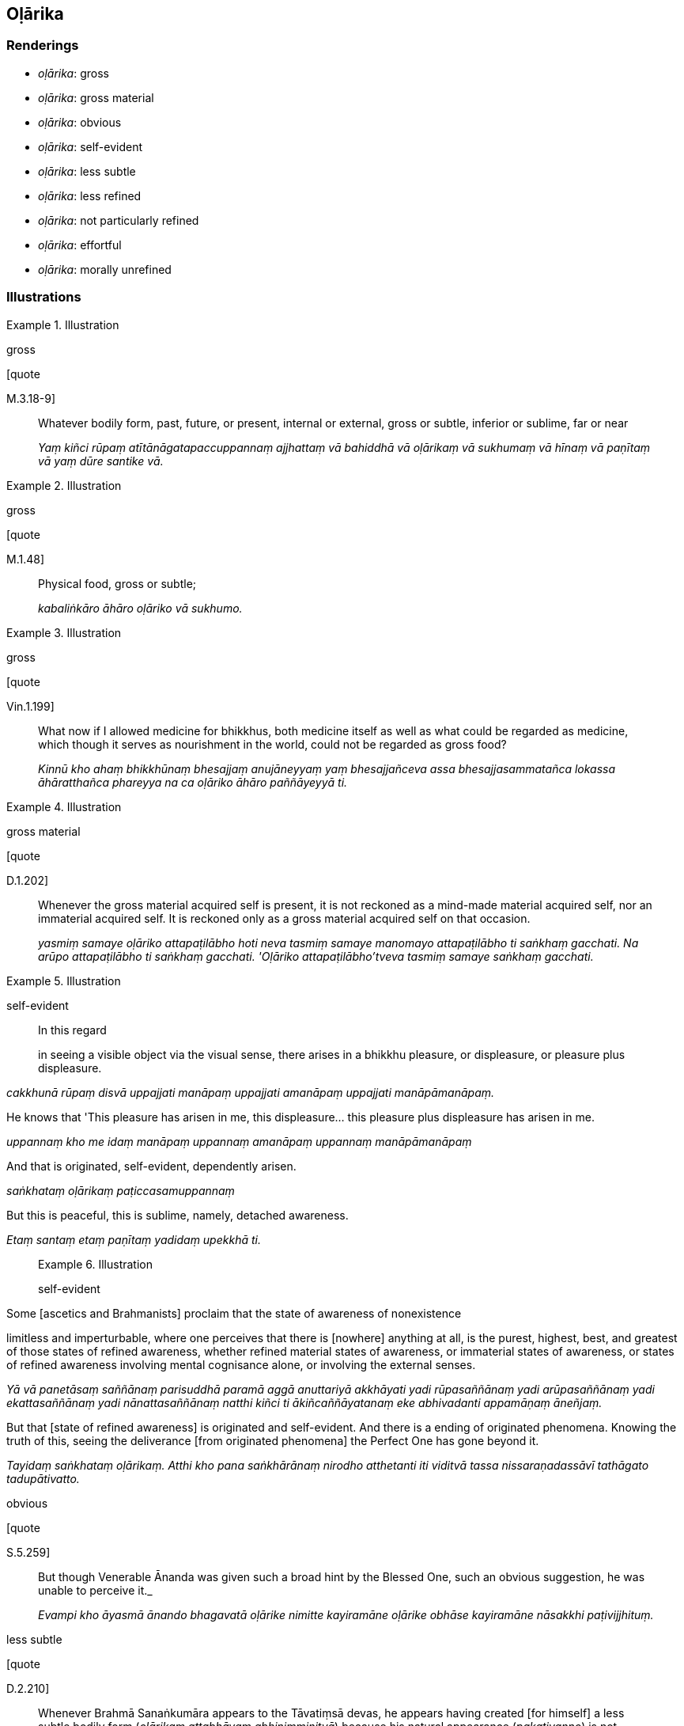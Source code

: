 == Oḷārika

=== Renderings

- _oḷārika_: gross

- _oḷārika_: gross material

- _oḷārika_: obvious

- _oḷārika_: self-evident

- _oḷārika_: less subtle

- _oḷārika_: less refined

- _oḷārika_: not particularly refined

- _oḷārika_: effortful

- _oḷārika_: morally unrefined

=== Illustrations

.Illustration
====
gross

[quote

M.3.18-9]
====

____
Whatever bodily form, past, future, or present, internal or external, gross or 
subtle, inferior or sublime, far or near

_Yaṃ kiñci rūpaṃ atītānāgatapaccuppannaṃ ajjhattaṃ vā bahiddhā 
vā oḷārikaṃ vā sukhumaṃ vā hīnaṃ vā paṇītaṃ vā yaṃ dūre 
santike vā._
____

.Illustration
====
gross

[quote

M.1.48]
====

____
Physical food, gross or subtle;

_kabaliṅkāro āhāro oḷāriko vā sukhumo._
____

.Illustration
====
gross

[quote

Vin.1.199]
====

____
What now if I allowed medicine for bhikkhus, both medicine itself as well as 
what could be regarded as medicine, which though it serves as nourishment in 
the world, could not be regarded as gross food?

_Kinnū kho ahaṃ bhikkhūnaṃ bhesajjaṃ anujāneyyaṃ yaṃ 
bhesajjañceva assa bhesajjasammatañca lokassa āhāratthañca phareyya na ca 
oḷāriko āhāro paññāyeyyā ti._
____

.Illustration
====
gross material

[quote

D.1.202]
====

____
Whenever the gross material acquired self is present, it is not reckoned as a 
mind-made material acquired self, nor an immaterial acquired self. It is 
reckoned only as a gross material acquired self on that occasion.

_yasmiṃ samaye oḷāriko attapaṭilābho hoti neva tasmiṃ samaye manomayo 
attapaṭilābho ti saṅkhaṃ gacchati. Na arūpo attapaṭilābho ti 
saṅkhaṃ gacchati. 'Oḷāriko attapaṭilābho'tveva tasmiṃ samaye 
saṅkhaṃ gacchati._
____

.Illustration
====
self-evident

____
In this regard

in seeing a visible object via the visual sense, there arises in a bhikkhu 
pleasure, or displeasure, or pleasure plus displeasure.
====

_cakkhunā rūpaṃ disvā uppajjati manāpaṃ uppajjati amanāpaṃ uppajjati 
manāpāmanāpaṃ._
____

____
He knows that 'This pleasure has arisen in me, this displeasure... this 
pleasure plus displeasure has arisen in me.

_uppannaṃ kho me idaṃ manāpaṃ uppannaṃ amanāpaṃ uppannaṃ 
manāpāmanāpaṃ_
____

____
And that is originated, self-evident, dependently arisen.

_saṅkhataṃ oḷārikaṃ paṭiccasamuppannaṃ_
____

[quote, M.3.299]
____
But this is peaceful, this is sublime, namely, detached awareness.

_Etaṃ santaṃ etaṃ paṇītaṃ yadidaṃ upekkhā ti._
____

.Illustration
====
self-evident

____
Some [ascetics and Brahmanists] proclaim that the state of awareness of 
nonexistence

limitless and imperturbable, where one perceives that there is [nowhere] 
anything at all, is the purest, highest, best, and greatest of those states of 
refined awareness, whether refined material states of awareness, or immaterial 
states of awareness, or states of refined awareness involving mental cognisance 
alone, or involving the external senses.
====

_Yā vā panetāsaṃ saññānaṃ parisuddhā paramā aggā anuttariyā 
akkhāyati yadi rūpasaññānaṃ yadi arūpasaññānaṃ yadi 
ekattasaññānaṃ yadi nānattasaññānaṃ natthi kiñci ti 
ākiñcaññāyatanaṃ eke abhivadanti appamāṇaṃ āneñjaṃ._
____

[quote, M.2.229-230]
____
But that [state of refined awareness] is originated and self-evident. And there 
is a ending of originated phenomena. Knowing the truth of this, seeing the 
deliverance [from originated phenomena] the Perfect One has gone beyond it.

_Tayidaṃ saṅkhataṃ oḷārikaṃ. Atthi kho pana saṅkhārānaṃ 
nirodho atthetanti iti viditvā tassa nissaraṇadassāvī tathāgato 
tadupātivatto._
____

.Illustration
====
obvious

[quote

S.5.259]
====

____
But though Venerable Ānanda was given such a broad hint by the Blessed One, 
such an obvious suggestion, he was unable to perceive it._

_Evampi kho āyasmā ānando bhagavatā oḷārike nimitte kayiramāne 
oḷārike obhāse kayiramāne nāsakkhi paṭivijjhituṃ._
____

.Illustration
====
less subtle

[quote

D.2.210]
====

____
Whenever Brahmā Sanaṅkumāra appears to the Tāvatiṃsā devas, he appears 
having created [for himself] a less subtle bodily form (_oḷārikaṃ 
attabhāvaṃ abhinimminitvā_) because his natural appearance 
(_pakativaṇṇo_) is not perceptible to the eye

_Yadā bhante brahmā sanaṅkumāro devānaṃ tāvatiṃsānaṃ pātubhavati 
oḷārikaṃ attabhāvaṃ abhinimminitvā pātubhavati. Yo kho pana bhante 
brahmuno pakativaṇṇo anabhisambhavanīyo so devānaṃ tāvatiṃsānaṃ 
cakkhupathasmiṃ._
____

.Illustration
====
less subtle

Hatthaka

the deva's son, approached the Blessed One, thinking, 'I will stand in the 
presence of the Blessed One,' but he sank down, collapsed, could not stand 
upright. Just as butter or oil when poured upon sand sinks down, sinks in, 
cannot abide.
====

[quote, A.1.279]
____
Then the Blessed One told him 'Create a less subtle bodily form, Hatthaka'

_oḷārikaṃ hatthaka attabhāvaṃ abhinimmināhī ti._
____

.Illustration
====
less refined

____
'Poṭṭhapāda

once the bhikkhu is possessed of that preliminary state of refined awareness, 
he proceeds from stage to stage till he reaches the highest state of refined 
awareness.
====

_Yato kho poṭṭhapāda bhikkhu idha sakasaññī hoti so tato amutra tato 
amutra anupubbena saññaggaṃ phusati._
____

____
Then, remaining in the highest state of refined awareness it occurs to him, 
'Intentionality is worse for me, being free of intentionality is better.

_Tassa saññagge ṭhitassa evaṃ hoti cetayamānassa me pāpiyo 
acetayamānassa me seyyo._
____

____
If I were to be intent upon or to aim [at anything further], these states of 
refined awareness that I have attained would cease and less refined states of 
refined awareness would arise in me. 

_Ahañceva kho pana ceteyyaṃ abhisaṅkhareyyaṃ imā ca me saññā 
nirujjheyyuṃ aññā ca oḷārikā saññā uppajjeyyuṃ._
____

____
How about if I were not to be intent upon or to aim [at anything further]?'

_Yannūnāhaṃ na ceva ceteyyaṃ na cābhisaṅkhareyyan ti._
____

____
So he is neither intent [upon anything], nor aims [at anything further].

_So na ceva ceteti na cābhisaṅkharoti._
____

____
And thus in him just these states of refined awareness cease, and other less 
refined states of refined awareness do not arise.

_Tassa acetayato anabhisaṅkharoto tā ceva saññā nirujjhanti aññā ca 
oḷārikā saññā na uppajjanti._
____

____
He attains to the ending [of originated phenomena].

_So nirodhaṃ phusati._
____

[quote, D.1.183-4]
____
And that, Poṭṭhapāda, is how the ending of successively refined states of 
refined awareness is attained in full consciousness.

_Evaṃ kho poṭṭhapāda anupubbābhisaññānirodhasampajānasamāpatti 
hoti._
____

.Illustration
====
not particularly refined

____
-- Moggallāna

friend, your [mental] faculties are serene, your countenance is pure and 
bright. Venerable MahāMoggallāna surely spent today in a peaceful abiding.
====

_vippasannāni kho te āvuso moggallāna indriyāni parisuddho mukhavaṇṇo 
pariyodāto santena nūnāyasmā mahāmoggallāno ajja vihārena vihāsī'ti_
____

[quote, S.2.275]
____
-- Friend, I spent the day in a not particularly refined abiding, but I had 
some discussion on the teaching [with the Blessed One].

_Oḷārikena kho ahaṃ āvuso ajja vihārena vihāsiṃ. Api ca me ahosi 
dhammī kathā ti._
____

Bodhi: "I spent the day in a gross dwelling, friend, but I did have some Dhamma 
talk."

.Illustration
====
effortful

It is just as if a man walking fast might ask himself why he is walking fast. 
Why not walk slowly? Then walking slowly

why not stand? Then standing, why not sit? Then sitting, why not lie down?
====

[quote, M.1.121]
____
In this way the man would substitute for each more effortful posture one that 
was less effortful.

_Evaṃ hi so bhikkhave puriso oḷārikaṃ oḷārikaṃ iriyāpathaṃ 
abhinivajjetvā sukhumaṃ sukhumaṃ iriyāpathaṃ kappeyya._
____

.Illustration
====
morally unrefined

____
There are three pathways to happiness discovered by the Blessed One who knows 
and sees [the nature of reality]

the second of which is for someone in whom the morally unrefined deeds of body, 
speech, and mind are unquelled
====

_oḷārikā kāyasaṅkhārā... vacīsaṅkhārā... cittasaṅkhārā 
appaṭippassaddhā honti_
____

Then he hears the noble teaching, and properly contemplates it and practises in 
conformity with it. By doing so:

[quote, D.2.214-5]
____
His morally unrefined deeds of body, speech, and mind are quelled

_oḷārikā kāyasaṅkhārā paṭippasasambhanti oḷārikā 
vacīsaṅkhārā paṭippassambhanti oḷārikā cittasaṅkhārā 
paṭippassambhanti._
____

